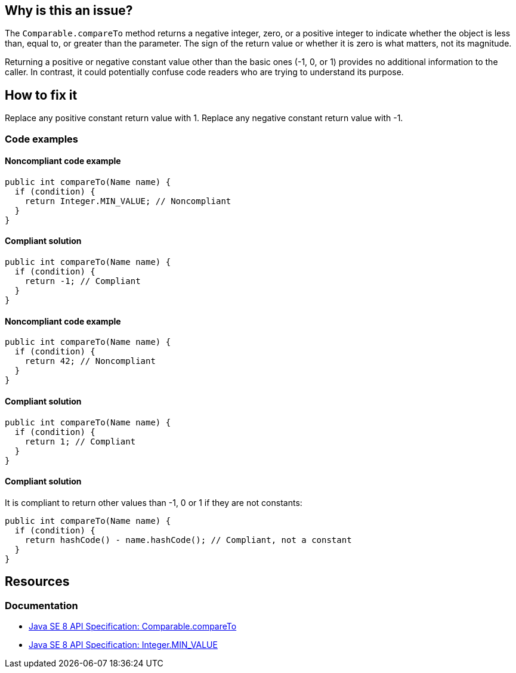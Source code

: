 == Why is this an issue?

The `Comparable.compareTo` method returns a negative integer, zero, or a positive integer to indicate whether the object is less than, equal to, or greater than the parameter.
The sign of the return value or whether it is zero is what matters, not its magnitude.

Returning a positive or negative constant value other than the basic ones (-1, 0, or 1) provides no additional information to the caller.
In contrast, it could potentially confuse code readers who are trying to understand its purpose.

== How to fix it

Replace any positive constant return value with 1.
Replace any negative constant return value with -1.

=== Code examples

==== Noncompliant code example

[source,java,diff-id=1,diff-type=noncompliant]
----
public int compareTo(Name name) {
  if (condition) {
    return Integer.MIN_VALUE; // Noncompliant
  }
}
----

==== Compliant solution

[source,java,diff-id=1,diff-type=compliant]
----
public int compareTo(Name name) {
  if (condition) {
    return -1; // Compliant
  }
}
----

==== Noncompliant code example

[source,java,diff-id=2,diff-type=noncompliant]
----
public int compareTo(Name name) {
  if (condition) {
    return 42; // Noncompliant
  }
}
----

==== Compliant solution

[source,java,diff-id=2,diff-type=compliant]
----
public int compareTo(Name name) {
  if (condition) {
    return 1; // Compliant
  }
}
----

==== Compliant solution

It is compliant to return other values than -1, 0 or 1 if they are not constants:

[source,java]
----
public int compareTo(Name name) {
  if (condition) {
    return hashCode() - name.hashCode(); // Compliant, not a constant
  }
}
----

== Resources

=== Documentation

* https://docs.oracle.com/javase/8/docs/api/java/lang/Comparable.html#compareTo-T-[Java SE 8 API Specification: Comparable.compareTo]
* https://docs.oracle.com/javase/8/docs/api/java/lang/Integer.html#MIN_VALUE[Java SE 8 API Specification: Integer.MIN_VALUE]

ifdef::env-github,rspecator-view[]

'''
== Implementation Specification
(visible only on this page)

=== Message

Simply return -1.


endif::env-github,rspecator-view[]

